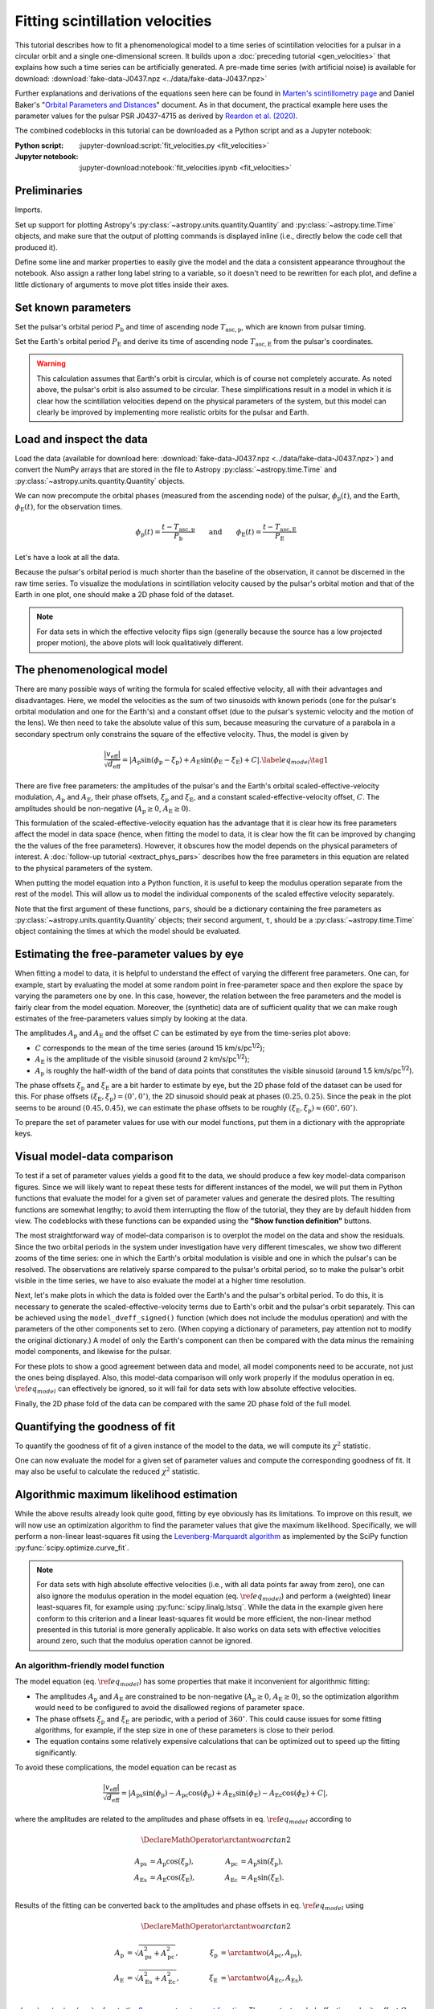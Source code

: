 ********************************
Fitting scintillation velocities
********************************

This tutorial describes how to fit a phenomenological model to a time series of
scintillation velocities for a pulsar in a circular orbit and a single
one-dimensional screen. It builds upon a :doc:`preceding tutorial
<gen_velocities>` that explains how such a time series can be artificially
generated. A pre-made time series (with artificial noise) is available for
download: :download:`fake-data-J0437.npz <../data/fake-data-J0437.npz>`

Further explanations and derivations of the equations seen here can be found in
`Marten's scintillometry page
<http://www.astro.utoronto.ca/~mhvk/scintillometry.html#org5ea6450>`_
and Daniel Baker's "`Orbital Parameters and Distances
<https://eor.cita.utoronto.ca/images/4/44/DB_Orbital_Parameters.pdf>`_"
document. As in that document, the practical example here uses the parameter
values for the pulsar PSR J0437-4715 as derived by `Reardon et al. (2020)
<https://ui.adsabs.harvard.edu/abs/2020ApJ...904..104R/abstract>`_.

The combined codeblocks in this tutorial can be downloaded as a Python script
and as a Jupyter notebook:

:Python script:
    :jupyter-download:script:`fit_velocities.py <fit_velocities>`
:Jupyter notebook:
    :jupyter-download:notebook:`fit_velocities.ipynb <fit_velocities>`

Preliminaries
=============

Imports.

.. jupyter-execute::

    import numpy as np
    import matplotlib.pyplot as plt
    from matplotlib.colors import CenteredNorm
    # Note: matplotlib.colors.CenteredNorm requires matplotlib version >= 3.4.0

    from astropy import units as u

    from astropy.time import Time
    from astropy.coordinates import SkyCoord

    from astropy.visualization import quantity_support, time_support

    from scipy.optimize import curve_fit

Set up support for plotting Astropy's
:py:class:`~astropy.units.quantity.Quantity` and :py:class:`~astropy.time.Time`
objects, and make sure that the output of plotting commands is displayed inline
(i.e., directly below the code cell that produced it).

.. jupyter-execute::

    quantity_support()
    time_support(format='iso')

    %matplotlib inline

Define some line and marker properties to easily give the model and the data a
consistent appearance throughout the notebook. Also assign a rather long label
string to a variable, so it doesn't need to be rewritten for each plot, and
define a little dictionary of arguments to move plot titles inside their axes.

.. jupyter-execute::
    
    obs_style = {
        'linestyle': 'none',
        'color': 'grey',
        'marker': 'o',
        'markerfacecolor': 'none'
    }

    mdl_style = {
        'linestyle': '-',
        'linewidth': 2,
        'color': 'C0'
    }

    dveff_lbl = (r'scaled effective velocity '
                 r'$\frac{ | v_\mathrm{eff} | }{ \sqrt{ d_\mathrm{eff} } }$ '
                 r'$\left( \frac{\mathrm{km/s}}{\sqrt{\mathrm{pc}}} \right)$')
        
    title_kwargs = {
        'loc': 'left', 
        'x': 0.01,
        'y': 1.0,
        'pad': -14
    }

Set known parameters
====================

Set the pulsar's orbital period :math:`P_\mathrm{b}` and time of ascending node
:math:`T_\mathrm{asc,p}`, which are known from pulsar timing.

.. jupyter-execute::
    
    p_b = 5.7410459 * u.day
    t_asc_p = Time(54501.4671, format='mjd')

Set the Earth's orbital period :math:`P_\mathrm{E}` and derive its time of
ascending node :math:`T_\mathrm{asc,E}` from the pulsar's coordinates.

.. jupyter-execute::

    p_e = 1. * u.yr
    t_equinox = Time('2005-03-21 12:33', format='iso', scale='utc')

    psr_coord = SkyCoord('04h37m15.99744s -47d15m09.7170s')

    psr_coord_eclip = psr_coord.barycentricmeanecliptic
    ascnod_eclip_lon = psr_coord_eclip.lon + 90.*u.deg
    
    t_asc_e = t_equinox + ascnod_eclip_lon.cycle * p_e

.. warning::

    This calculation assumes that Earth's orbit is circular, which is of course
    not completely accurate. As noted above, the pulsar's orbit is also assumed
    to be circular. These simplifications result in a model in which it is
    clear how the scintillation velocities depend on the physical parameters
    of the system, but this model can clearly be improved by implementing more
    realistic orbits for the pulsar and Earth.

Load and inspect the data
=========================

Load the data (available for download here:
:download:`fake-data-J0437.npz <../data/fake-data-J0437.npz>`)
and convert the NumPy arrays that are stored in the file to Astropy
:py:class:`~astropy.time.Time` and :py:class:`~astropy.units.quantity.Quantity`
objects.

.. jupyter-execute::

    data = np.load('./data/fake-data-J0437.npz')

    t_obs = Time(data['t_mjd'], format='mjd', scale='utc')
    dveff_obs = data['dveff_obs'] * u.km/u.s/u.pc**0.5
    dveff_err = data['dveff_err'] * u.km/u.s/u.pc**0.5

We can now precompute the orbital phases (measured from the ascending node) of
the pulsar, :math:`\phi_\mathrm{p}(t)`, and the Earth,
:math:`\phi_\mathrm{E}(t)`, for the observation times.

.. math::

    \phi_\mathrm{p}(t) = \frac{ t - T_\mathrm{asc,p} }{ P_\mathrm{b} }
    \qquad \mathrm{and} \qquad
    \phi_\mathrm{E}(t) = \frac{ t - T_\mathrm{asc,E} }{ P_\mathrm{E} }

.. jupyter-execute::

    ph_p_obs = ((t_obs - t_asc_p) / p_b).to(u.dimensionless_unscaled) * u.cycle
    ph_e_obs = ((t_obs - t_asc_e) / p_e).to(u.dimensionless_unscaled) * u.cycle

Let's have a look at all the data.

.. jupyter-execute::
    
    plt.figure(figsize=(12., 5.))

    plt.errorbar(t_obs.jyear, dveff_obs, yerr=dveff_err, **obs_style,
                 alpha=0.3)
    
    plt.xlim(t_obs[0].jyear, t_obs[-1].jyear)

    plt.xlabel('time')
    plt.ylabel(dveff_lbl)

    plt.show()

Because the pulsar's orbital period is much shorter than the baseline of the
observation, it cannot be discerned in the raw time series. To visualize the
modulations in scintillation velocity caused by the pulsar's orbital motion and
that of the Earth in one plot, one should make a 2D phase fold of the dataset.

.. jupyter-execute::

    plt.figure(figsize=(10., 6.))

    plt.hexbin(ph_e_obs.value % 1., ph_p_obs.value % 1., C=dveff_obs.value,
               reduce_C_function=np.median, gridsize=19)

    plt.xlim(0., 1.)
    plt.ylim(0., 1.)

    plt.xlabel('Earth orbit phase')
    plt.ylabel('Pulsar orbit phase')

    cbar = plt.colorbar()
    cbar.set_label(dveff_lbl)

.. note::

    For data sets in which the effective velocity flips sign (generally because
    the source has a low projected proper motion), the above plots will look
    qualitatively different.

The phenomenological model
==========================

There are many possible ways of writing the formula for scaled effective
velocity, all with their advantages and disadvantages. Here, we model the
velocities as the sum of two sinusoids with known periods (one for the pulsar's
orbital modulation and one for the Earth's) and a constant offset (due to the
pulsar's systemic velocity and the motion of the lens). We then need to take
the absolute value of this sum, because measuring the curvature of a parabola
in a secondary spectrum only constrains the square of the effective velocity.
Thus, the model is given by

.. math::

    \frac{ \left| v_\mathrm{eff} \right| }{ \sqrt{d_\mathrm{eff}} }
      = \left| A_\mathrm{p} \sin( \phi_\mathrm{p} - \xi_\mathrm{p} )
             + A_\mathrm{E} \sin( \phi_\mathrm{E} - \xi_\mathrm{E} ) + C
        \right|. \label{eq_model} \tag{1}

There are five free parameters: the amplitudes of the pulsar's and the Earth's
orbital scaled-effective-velocity modulation, :math:`A_\mathrm{p}` and
:math:`A_\mathrm{E}`, their phase offsets, :math:`\xi_\mathrm{p}` and
:math:`\xi_\mathrm{E}`, and a constant scaled-effective-velocity offset,
:math:`C`. The amplitudes should be non-negative (:math:`A_\mathrm{p} \geq 0`,
:math:`A_\mathrm{E} \geq 0`).

This formulation of the scaled-effective-velocity equation has the advantage
that it is clear how its free parameters affect the model in data space (hence,
when fitting the model to data, it is clear how the fit can be improved by
changing the the values of the free parameters). However, it obscures how the
model depends on the physical parameters of interest. A
:doc:`follow-up tutorial <extract_phys_pars>` describes how the free parameters
in this equation are related to the physical parameters of the system.

When putting the model equation into a Python function, it is useful to keep
the modulus operation separate from the rest of the model. This will allow us
to model the individual components of the scaled effective velocity separately.

.. jupyter-execute::

    def model_dveff_signed(pars, t):
    
        ph_p = ((t - t_asc_p) / p_b).to(u.dimensionless_unscaled) * u.cycle
        ph_e = ((t - t_asc_e) / p_e).to(u.dimensionless_unscaled) * u.cycle
        
        dveff_p = pars['amp_p'] * np.sin(ph_p - pars['xi_p'])
        dveff_e = pars['amp_e'] * np.sin(ph_e - pars['xi_e'])
        
        dveff = dveff_p + dveff_e + pars['dveff_c']
    
        return (dveff).to(u.km/u.s/u.pc**0.5)
    
    def model_dveff_abs(pars, t):
        dveff_signed = model_dveff_signed(pars, t)
        return np.abs(dveff_signed)

Note that the first argument of these functions, ``pars``, should be a
dictionary containing the free parameters as
:py:class:`~astropy.units.quantity.Quantity` objects; their second argument,
``t``, should be a :py:class:`~astropy.time.Time` object containing the times
at which the model should be evaluated.

Estimating the free-parameter values by eye
===========================================

When fitting a model to data, it is helpful to understand the effect of varying
the different free parameters. One can, for example, start by evaluating the
model at some random point in free-parameter space and then explore the space
by varying the parameters one by one. In this case, however, the relation
between the free parameters and the model is fairly clear from the model
equation. Moreover, the (synthetic) data are of sufficient quality that we can
make rough estimates of the free-parameters values simply by looking at the
data.

The amplitudes :math:`A_\mathrm{p}` and :math:`A_\mathrm{E}` and the offset
:math:`C` can be estimated by eye from the time-series plot above:

- :math:`C` corresponds to the mean of the time series
  (around 15 km/s/pc\ :sup:`1/2`);
- :math:`A_\mathrm{E}` is the amplitude of the visible sinusoid
  (around 2 km/s/pc\ :sup:`1/2`);
- :math:`A_\mathrm{p}` is roughly the half-width of the band of data points
  that constitutes the visible sinusoid (around 1.5 km/s/pc\ :sup:`1/2`).

The phase offsets :math:`\xi_\mathrm{p}` and :math:`\xi_\mathrm{E}` are a bit
harder to estimate by eye, but the 2D phase fold of the dataset can be used for
this. For phase offsets
:math:`(\xi_\mathrm{E}, \xi_\mathrm{p}) = (0^\circ, 0^\circ)`, the 2D sinusoid
should peak at phases :math:`(0.25, 0.25)`. Since the peak in the plot seems to
be around :math:`(0.45, 0.45)`, we can estimate the phase offsets to be roughly
:math:`(\xi_\mathrm{E}, \xi_\mathrm{p}) \approx (60^\circ, 60^\circ)`.

To prepare the set of parameter values for use with our model functions, put
them in a dictionary with the appropriate keys.

.. jupyter-execute::

    pars_try = {
        'amp_p':     1.5 * u.km/u.s/u.pc**0.5,
        'amp_e':     2.  * u.km/u.s/u.pc**0.5,
        'xi_p':     60.  * u.deg,
        'xi_e':     60.  * u.deg,
        'dveff_c':  15.  * u.km/u.s/u.pc**0.5
    }

Visual model-data comparison
============================

To test if a set of parameter values yields a good fit to the data, we should
produce a few key model-data comparison figures. Since we will likely want to
repeat these tests for different instances of the model, we will put them in
Python functions that evaluate the model for a given set of parameter values
and generate the desired plots. The resulting functions are somewhat lengthy;
to avoid them interrupting the flow of the tutorial, they they are by default
hidden from view. The codeblocks with these functions can be expanded using the
**"Show function definition"** buttons.

The most straightforward way of model-data comparison is to overplot the model
on the data and show the residuals. Since the two orbital periods in the system
under investigation have very different timescales, we show two different
zooms of the time series: one in which the Earth's orbital modulation is
visible and one in which the pulsar's can be resolved. The observations are
relatively sparse compared to the pulsar's orbital period, so to make the
pulsar's orbit visible in the time series, we have to also evaluate the model
at a higher time resolution.

.. raw:: html

    <details class="jupyter_container">
        <summary>function definition</summary>

.. jupyter-execute::

    def visualize_model_full(pars):

        dveff_mdl = model_dveff_abs(pars, t_obs)
        dveff_res = dveff_obs - dveff_mdl

        tlim_long = [t_obs[0].mjd, t_obs[0].mjd + 3. * p_e.to_value(u.day)]
        tlim_zoom = [t_obs[0].mjd, t_obs[0].mjd + 5. * p_b.to_value(u.day)]

        t_mjd_many = np.arange(tlim_long[0], tlim_long[-1], 0.2)
        t_many = Time(t_mjd_many, format='mjd')

        dveff_mdl_many = model_dveff_abs(pars, t_many)

        plt.figure(figsize=(12., 9.))
        
        plt.subplots_adjust(wspace=0.1)

        ax1 = plt.subplot(221)
        plt.plot(t_many, dveff_mdl_many, **mdl_style, alpha=0.3)
        plt.errorbar(t_obs.mjd, dveff_obs, yerr=dveff_err, **obs_style,
                     alpha=0.3)
        plt.xlim(tlim_long)
        plt.title('full model', **title_kwargs)
        plt.xlabel('')
        plt.ylabel(dveff_lbl)

        ax2 = plt.subplot(223, sharex=ax1)
        plt.errorbar(t_obs.mjd, dveff_res, yerr=dveff_err, **obs_style,
                     alpha=0.3)
        plt.axhline(**mdl_style)
        plt.xlim(tlim_long)
        plt.title('residuals', **title_kwargs)
        plt.ylabel(dveff_lbl)

        ax3 = plt.subplot(222, sharey=ax1)
        plt.plot(t_many, dveff_mdl_many, **mdl_style)
        plt.errorbar(t_obs.mjd, dveff_obs, yerr=dveff_err, **obs_style)
        plt.xlim(tlim_zoom)
        plt.title('full model, zoom', **title_kwargs)
        plt.xlabel('')
        plt.ylabel(dveff_lbl)
        ax3.yaxis.set_label_position('right')
        ax3.yaxis.tick_right()

        ax4 = plt.subplot(224, sharex=ax3, sharey=ax2)
        plt.errorbar(t_obs.mjd, dveff_res, yerr=dveff_err, **obs_style)
        plt.axhline(**mdl_style)
        plt.xlim(tlim_zoom)
        plt.title('residuals, zoom', **title_kwargs)
        plt.ylabel(dveff_lbl)
        ax4.yaxis.set_label_position('right')
        ax4.yaxis.tick_right()

        plt.show()

.. raw:: html

    </details>

.. jupyter-execute::

    visualize_model_full(pars_try)

Next, let's make plots in which the data is folded over the Earth's and the
pulsar's orbital period. To do this, it is necessary to generate the
scaled-effective-velocity terms due to Earth's orbit and the pulsar's orbit
separately. This can be achieved using the ``model_dveff_signed()`` function
(which does not include the modulus operation) and with the parameters of the
other components set to zero. (When copying a dictionary of parameters, pay
attention not to modify the original dictionary.) A model of only the Earth's
component can then be compared with the data minus the remaining model
components, and likewise for the pulsar.

For these plots to show a good agreement between data and model, all model
components need to be accurate, not just the ones being displayed. Also, this
model-data comparison will only work properly if the modulus operation in eq.
:math:`\ref{eq_model}` can effectively be ignored, so it will fail for data
sets with low absolute effective velocities.

.. raw:: html

    <details class="jupyter_container">
        <summary>function definition</summary>

.. jupyter-execute::

    def visualize_model_folded(pars):
        
        pars_earth = pars.copy()
        pars_earth['amp_p'] = 0. * u.km/u.s/u.pc**0.5
        pars_earth['dveff_c'] = 0. * u.km/u.s/u.pc**0.5
        dveff_mdl_earth = model_dveff_signed(pars_earth, t_obs)
        
        pars_psr = pars.copy()
        pars_psr['amp_e'] = 0. * u.km/u.s/u.pc**0.5
        pars_psr['dveff_c'] = 0. * u.km/u.s/u.pc**0.5
        dveff_mdl_psr = model_dveff_signed(pars_psr, t_obs)
        
        pars_const = pars.copy()
        pars_const['amp_e'] = 0. * u.km/u.s/u.pc**0.5
        pars_const['amp_p'] = 0. * u.km/u.s/u.pc**0.5
        dveff_mdl_const = model_dveff_signed(pars_const, t_obs)

        dveff_res_earth = dveff_obs - dveff_mdl_psr - dveff_mdl_const
        dveff_res_psr = dveff_obs - dveff_mdl_earth - dveff_mdl_const

        plt.figure(figsize=(12., 5.))

        plt.subplots_adjust(wspace=0.1)
        
        ax1 = plt.subplot(121)
        idx_e = np.argsort(ph_e_obs.value % 1.)
        plt.plot(ph_e_obs[idx_e].value % 1., dveff_mdl_earth[idx_e],
                 **mdl_style)
        plt.errorbar(ph_e_obs.value % 1., dveff_res_earth, yerr=dveff_err,
                     **obs_style, alpha=0.2, zorder=-3)
        plt.xlim(0., 1.)
        plt.title('Earth motion', **title_kwargs)
        plt.xlabel('Earth orbital phase')
        plt.ylabel(dveff_lbl)
        
        ax2 = plt.subplot(122, sharey=ax1)
        idx_p = np.argsort(ph_p_obs.value % 1.)
        plt.plot(ph_p_obs[idx_p].value % 1., dveff_mdl_psr[idx_p], **mdl_style)
        plt.errorbar(ph_p_obs.value % 1., dveff_res_psr, yerr=dveff_err,
                     **obs_style, alpha=0.2, zorder=-3)
        plt.xlim(0., 1.)
        plt.title('Pulsar motion', **title_kwargs)
        plt.xlabel('Pulsar orbital phase')
        plt.ylabel(dveff_lbl)
        ax2.yaxis.set_label_position('right')
        ax2.yaxis.tick_right()

        plt.show()

.. raw:: html

    </details>

.. jupyter-execute::

    visualize_model_folded(pars_try)


Finally, the 2D phase fold of the data can be compared with the same 2D phase
fold of the full model.

.. raw:: html

    <details class="jupyter_container">
        <summary>function definition</summary>

.. jupyter-execute::

    def visualize_model_fold2d(pars):

        dveff_mdl = model_dveff_abs(pars, t_obs)
        dveff_res = dveff_obs - dveff_mdl

        plt.figure(figsize=(12., 4.))

        gridsize = 19
        labelpad = 16
            
        plt.subplot(131)
        plt.hexbin(ph_e_obs.value % 1., ph_p_obs.value % 1., C=dveff_obs.value,
                   reduce_C_function=np.median, gridsize=gridsize)
        plt.xlim(0., 1.)
        plt.ylim(0., 1.)
        plt.xlabel('Earth orbit phase')
        plt.ylabel('Pulsar orbit phase')
        plt.title('data', **title_kwargs,
                  fontdict={'color': 'w', 'fontweight': 'bold'})
        cbar = plt.colorbar(location='top')
        cbar.ax.invert_xaxis()
        cbar.set_label(dveff_lbl, labelpad=labelpad)
        
        plt.subplot(132)
        plt.hexbin(ph_e_obs.value % 1., ph_p_obs.value % 1., C=dveff_mdl.value,
                   reduce_C_function=np.median, gridsize=gridsize)
        plt.xlim(0., 1.)
        plt.ylim(0., 1.)
        plt.xlabel('Earth orbit phase')
        plt.title('model', **title_kwargs,
                fontdict={'color': 'w', 'fontweight': 'bold'})
        cbar = plt.colorbar(location='top')
        cbar.ax.invert_xaxis()
        cbar.set_label(dveff_lbl, labelpad=labelpad)
        
        plt.subplot(133)
        plt.hexbin(ph_e_obs.value % 1., ph_p_obs.value % 1., C=dveff_res.value,
                   reduce_C_function=np.median, gridsize=gridsize,
                   norm=CenteredNorm(), cmap='coolwarm')
        # Note: CenteredNorm requires matplotlib version >= 3.4.0
        plt.xlim(0., 1.)
        plt.ylim(0., 1.)
        plt.xlabel('Earth orbit phase')
        plt.title('residuals', **title_kwargs,
                  fontdict={'color': 'k', 'fontweight': 'bold'})
        cbar = plt.colorbar(location='top')
        cbar.ax.invert_xaxis()
        cbar.set_label(dveff_lbl, labelpad=labelpad)

        plt.show()

.. raw:: html

    </details>

.. jupyter-execute::

    visualize_model_fold2d(pars_try)


Quantifying the goodness of fit
===============================

To quantify the goodness of fit of a given instance of the model to the data,
we will compute its :math:`\chi^2` statistic.

.. jupyter-execute::

    def get_chi2(pars):
        dveff_mdl = model_dveff_abs(pars, t_obs)
        chi2 = np.sum(((dveff_obs - dveff_mdl) / dveff_err)**2)
        return chi2

One can now evaluate the model for a given set of parameter values and compute
the corresponding goodness of fit. It may also be useful to calculate the
reduced :math:`\chi^2` statistic.

.. jupyter-execute::

    chi2 = get_chi2(pars_try)
    print(f'chi2     {chi2:8.2f}')

    ndof = len(t_obs) - len(pars_try)
    chi2_red = chi2 / ndof
    print(f'chi2_red {chi2_red:8.2f}')

Algorithmic maximum likelihood estimation
=========================================

While the above results already look quite good, fitting by eye obviously has
its limitations. To improve on this result, we will now use an optimization
algorithm to find the parameter values that give the maximum likelihood.
Specifically, we will perform a non-linear least-squares fit using the
`Levenberg-Marquardt algorithm
<https://en.wikipedia.org/wiki/Levenberg%E2%80%93Marquardt_algorithm>`_
as implemented by the SciPy function :py:func:`scipy.optimize.curve_fit`.

.. note::

    For data sets with high absolute effective velocities (i.e., with all data
    points far away from zero), one can also ignore the modulus operation in
    the model equation (eq. :math:`\ref{eq_model}`) and perform a (weighted)
    linear least-squares fit, for example using :py:func:`scipy.linalg.lstsq`.
    While the data in the example given here conform to this criterion and a
    linear least-squares fit would be more efficient, the non-linear method
    presented in this tutorial is more generally applicable. It also works on
    data sets with effective velocities around zero, such that the modulus
    operation cannot be ignored.


An algorithm-friendly model function
------------------------------------

The model equation (eq. :math:`\ref{eq_model}`) has some properties that make
it inconvenient for algorithmic fitting:

- The amplitudes :math:`A_\mathrm{p}` and :math:`A_\mathrm{E}` are constrained
  to be non-negative (:math:`A_\mathrm{p} \geq 0`,
  :math:`A_\mathrm{E} \geq 0`), so the optimization algorithm would need to be
  configured to avoid the disallowed regions of parameter space.
- The phase offsets :math:`\xi_\mathrm{p}` and :math:`\xi_\mathrm{E}` are
  periodic, with a period of :math:`360^\circ`. This could cause issues for
  some fitting algorithms, for example, if the step size in one of these
  parameters is close to their period.
- The equation contains some relatively expensive calculations that can be
  optimized out to speed up the fitting significantly.

To avoid these complications, the model equation can be recast as

.. math::

    \frac{ \left| v_\mathrm{eff} \right| }{ \sqrt{d_\mathrm{eff}} }
      = \left| A_\mathrm{ps} \sin( \phi_\mathrm{p} )
             - A_\mathrm{pc} \cos( \phi_\mathrm{p} )
             + A_\mathrm{Es} \sin( \phi_\mathrm{E} )
             - A_\mathrm{Ec} \cos( \phi_\mathrm{E} ) + C
        \right|,

where the amplitudes are related to the amplitudes and phase offsets in eq.
:math:`\ref{eq_model}` according to

.. math::

    \DeclareMathOperator{\arctantwo}{arctan2}

    A_\mathrm{ps} &= A_\mathrm{p} \cos( \xi_\mathrm{p} ),
    \qquad &
    A_\mathrm{pc} &= A_\mathrm{p} \sin( \xi_\mathrm{p} ), \\
    A_\mathrm{Es} &= A_\mathrm{E} \cos( \xi_\mathrm{E} ),
    \qquad &
    A_\mathrm{Ec} &= A_\mathrm{E} \sin( \xi_\mathrm{E} ). \\

Results of the fitting can be converted back to the amplitudes and phase
offsets in eq. :math:`\ref{eq_model}` using

.. math::

    \DeclareMathOperator{\arctantwo}{arctan2}

    A_\mathrm{p} &= \sqrt{ A_\mathrm{ps}^2 + A_\mathrm{pc}^2 },
    \qquad &
    \xi_\mathrm{p} &= \arctantwo(A_\mathrm{pc}, A_\mathrm{ps} ), \\
    A_\mathrm{E} &= \sqrt{ A_\mathrm{Es}^2 + A_\mathrm{Ec}^2 },
    \qquad &
    \xi_\mathrm{E} &= \arctantwo(A_\mathrm{Ec}, A_\mathrm{Es} ), \\

where :math:`\arctantwo(y, x)` refers to the `2-argument arctangent function
<https://en.wikipedia.org/wiki/Atan2>`_. The constant scaled-effective-velocity
offset :math:`C` remains the same in both formulations.

Let's start with building two functions that convert between the two sets of
free parameters,
:math:`(A_\mathrm{p}, \xi_\mathrm{p}, A_\mathrm{E}, \xi_\mathrm{E}, C)` and
:math:`(A_\mathrm{ps}, A_\mathrm{pc}, A_\mathrm{Es}, A_\mathrm{Ec}, C)`.
Because :py:func:`~scipy.optimize.curve_fit` requires the free parameters as
(unitless) floats, these conversion functions also need to convert between a
dictionary of Astropy :py:class:`~astropy.units.quantity.Quantity` objects and
a NumPy :py:class:`~numpy.ndarray`.

.. jupyter-execute::

    def pars_mdl2fit(pars_mdl):

        amp_p = pars_mdl['amp_p'].to_value(u.km/u.s/u.pc**0.5)
        amp_e = pars_mdl['amp_e'].to_value(u.km/u.s/u.pc**0.5)
        xi_p = pars_mdl['xi_p'].to_value(u.rad)
        xi_e = pars_mdl['xi_e'].to_value(u.rad)
        dveff_c = pars_mdl['dveff_c'].to_value(u.km/u.s/u.pc**0.5)

        amp_ps = amp_p * np.cos(xi_p)
        amp_pc = amp_p * np.sin(xi_p)
        amp_es = amp_e * np.cos(xi_e)
        amp_ec = amp_e * np.sin(xi_e)

        pars_fit = np.array([amp_ps, amp_pc, amp_es, amp_ec, dveff_c])
        
        return pars_fit

    def pars_fit2mdl(pars_fit):

        amp_ps, amp_pc, amp_es, amp_ec, dveff_c = pars_fit

        amp_p = np.sqrt(amp_ps**2 + amp_pc**2)
        amp_e = np.sqrt(amp_es**2 + amp_ec**2)
        xi_p = np.arctan2(amp_pc, amp_ps)
        xi_e = np.arctan2(amp_ec, amp_es)

        pars_mdl = {
            'amp_p': amp_p * u.km/u.s/u.pc**0.5,
            'amp_e': amp_e * u.km/u.s/u.pc**0.5,
            'xi_p': (xi_p * u.rad).to(u.deg),
            'xi_e': (xi_e * u.rad).to(u.deg),
            'dveff_c': dveff_c * u.km/u.s/u.pc**0.5,
        }
        
        return pars_mdl

Next, to speed up the fitting, we can precompute the independent variables
:math:`\sin(\phi_\mathrm{p})`, :math:`\cos(\phi_\mathrm{p})`
:math:`\sin(\phi_\mathrm{E})`, and :math:`\cos(\phi_\mathrm{E})` for the
observation times. Again, to comply with the requirements of
:py:func:`~scipy.optimize.curve_fit`, we convert these to floats and store them
in a single NumPy :py:class:`~numpy.ndarray`.

.. jupyter-execute::

    sin_cos_ph_obs = np.array([
        np.sin(ph_p_obs).value,
        np.cos(ph_p_obs).value,
        np.sin(ph_e_obs).value,
        np.cos(ph_e_obs).value,
    ])

Now define the fitting function. To comply with the call signature of
:py:func:`~scipy.optimize.curve_fit`, its first argument should be
the array of independent variables and the following arguments are the fitting
parameters (see below).

.. jupyter-execute::

    def model_dveff_fit(sin_cos_ph, *pars):

        amp_ps, amp_pc, amp_es, amp_ec, dveff_c = pars

        sin_ph_p = sin_cos_ph[0,:]
        cos_ph_p = sin_cos_ph[1,:]
        sin_ph_e = sin_cos_ph[2,:]
        cos_ph_e = sin_cos_ph[3,:]

        dveff_p = amp_ps * sin_ph_p - amp_pc * cos_ph_p
        dveff_e = amp_es * sin_ph_e - amp_ec * cos_ph_e

        dveff = np.abs(dveff_p + dveff_e + dveff_c)

        return dveff

Running the optimizer
---------------------

As a starting point for the fitting, the algorithm needs an initial guess of
the parameter values, ideally already close to the final solution. We can use
the set of parameter values found earlier, ``pars_try``, converted to the
fitting parameters, and cast in the unitless array format expected by
:py:func:`~scipy.optimize.curve_fit`.

.. jupyter-execute::

    init_guess = pars_mdl2fit(pars_try)

    par_names = ['amp_ps', 'amp_pc', 'amp_es', 'amp_ec', 'dveff_c']
    for (par_name, par_value) in zip(par_names, init_guess):
        print(f'{par_name:8s} {par_value:8.2f}')

Everything is now ready to run :py:func:`~scipy.optimize.curve_fit`. It may be
useful to review its call signature:

- The first argument is the function to be optimized. Its first argument in
  turn needs to be the array of independent variables and its remaining
  arguments are the parameters to adjust.
- The second argument is the array of independent variables.
- The thrird argument contains the observed data to be fit.
- The ``p0`` argument is an array of parameter values that serve as an initial
  guess.
- The ``sigma`` argument is a array of uncertainties on the observed data.
  
The return values are ``popt``, the optimal parameters found by the algorithm,
and ``pcov``, the covariance matrix of the solution.

.. jupyter-execute::
    
    popt, pcov = curve_fit(model_dveff_fit, sin_cos_ph_obs, dveff_obs.value,
                           p0=init_guess, sigma=dveff_err.value)

Checking the result
-------------------

Let's see what solution the algorithm found.

.. jupyter-execute::

    par_names = ['amp_ps', 'amp_pc', 'amp_es', 'amp_ec', 'dveff_c']
    for (par_name, par_value) in zip(par_names, popt):
        print(f'{par_name:8s} {par_value:8.2f}')

To make the result more meaningful and ready as input for our other model
functions, we'll convert this array into the appropriate dictionary of Astropy
:py:class:`~astropy.units.quantity.Quantity` objects.

.. jupyter-execute::

    pars_opt = pars_fit2mdl(popt)
        
    for par_name in pars_opt:
        print(f'{par_name:8s} {pars_opt[par_name]:8.2f}')

How these parameters can be converted to the physical parameters of interest is
covered in a :doc:`follow-up tutorial <extract_phys_pars>`.

Let's quantify the goodness of fit.

.. jupyter-execute::

    chi2 = get_chi2(pars_opt)
    chi2_red = chi2 / ndof

    print(f'\nchi2     {chi2:8.2f}'
          f'\nchi2_red {chi2_red:8.2f}')

Finally, to check if the fitting worked well, it is also important to visually
inspect the solution. This can be done using the visualization functions we
made earlier:

.. jupyter-execute::

    visualize_model_full(pars_opt)
    visualize_model_folded(pars_opt)
    visualize_model_fold2d(pars_opt)
